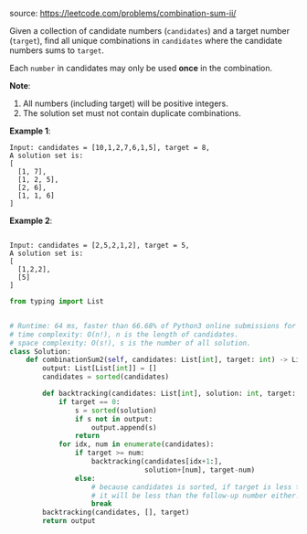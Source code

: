 #+LATEX_CLASS: ramsay-org-article
#+LATEX_CLASS_OPTIONS: [oneside,A4paper,12pt]
#+AUTHOR: Ramsay Leung
#+EMAIL: ramsayleung@gmail.com
#+DATE: 2020-04-25T22:17:32
source: https://leetcode.com/problems/combination-sum-ii/

Given a collection of candidate numbers (~candidates~) and a target number (~target~), find all unique combinations in ~candidates~ where the candidate numbers sums to ~target~.

Each ~number~ in candidates may only be used *once* in the combination.

*Note*:

    1. All numbers (including target) will be positive integers.
    2. The solution set must not contain duplicate combinations.

*Example 1*:

#+begin_example
Input: candidates = [10,1,2,7,6,1,5], target = 8,
A solution set is:
[
  [1, 7],
  [1, 2, 5],
  [2, 6],
  [1, 1, 6]
]
#+end_example

*Example 2*:
#+begin_example

Input: candidates = [2,5,2,1,2], target = 5,
A solution set is:
[
  [1,2,2],
  [5]
]
#+end_example

#+begin_src python
from typing import List


# Runtime: 64 ms, faster than 66.68% of Python3 online submissions for Combination Sum II.
# time complexity: O(n!), n is the length of candidates.
# space complexity: O(s!), s is the number of all solution.
class Solution:
    def combinationSum2(self, candidates: List[int], target: int) -> List[List[int]]:
        output: List[List[int]] = []
        candidates = sorted(candidates)

        def backtracking(candidates: List[int], solution: int, target: int) -> None:
            if target == 0:
                s = sorted(solution)
                if s not in output:
                    output.append(s)
                return
            for idx, num in enumerate(candidates):
                if target >= num:
                    backtracking(candidates[idx+1:],
                                 solution+[num], target-num)
                else:
                    # because candidates is sorted, if target is less than num,
                    # it will be less than the follow-up number either.
                    break
        backtracking(candidates, [], target)
        return output

#+end_src
